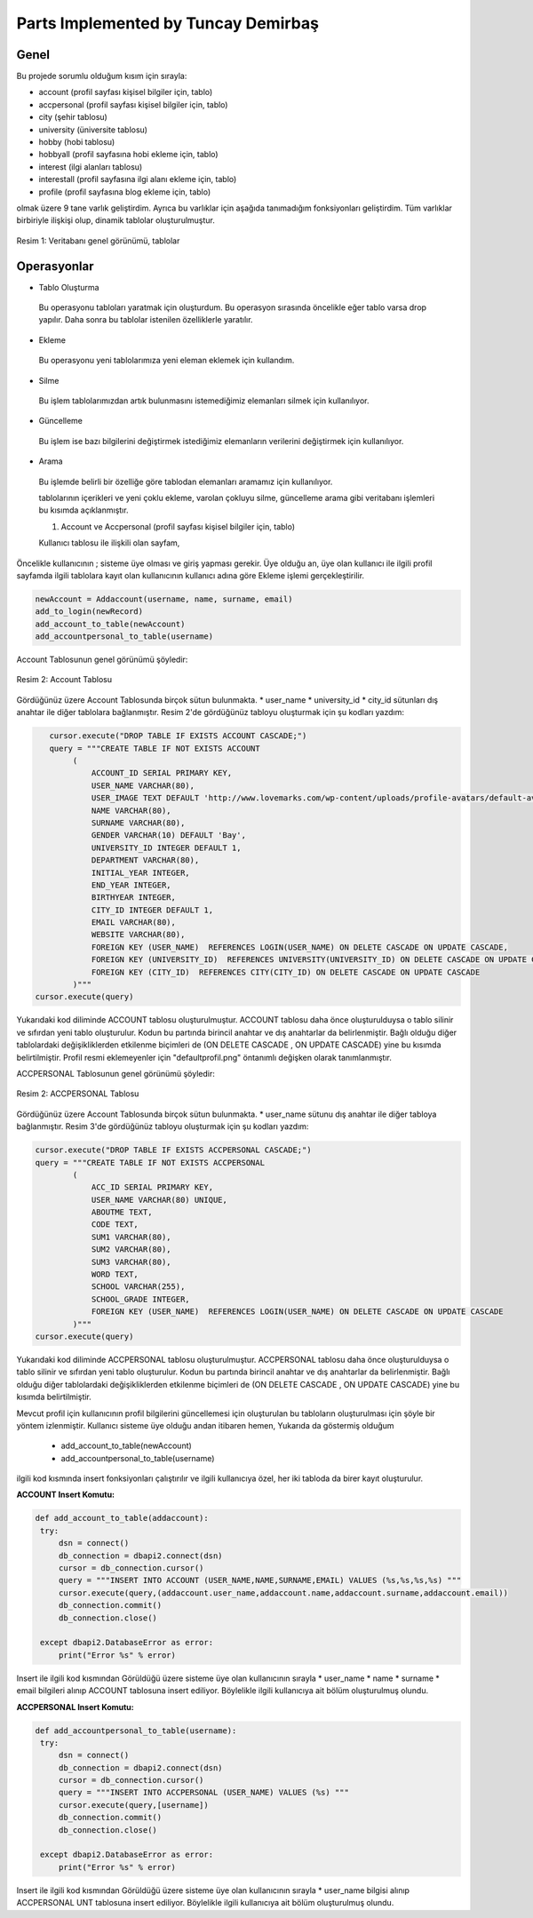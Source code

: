 Parts Implemented by Tuncay Demirbaş
================================
Genel
-----
Bu projede sorumlu olduğum kısım için sırayla:

* account (profil sayfası kişisel bilgiler için, tablo)
* accpersonal (profil sayfası kişisel bilgiler için, tablo)
* city (şehir tablosu)
* university (üniversite tablosu)
* hobby (hobi tablosu)
* hobbyall (profil sayfasına hobi ekleme için, tablo)
* interest (ilgi alanları tablosu)
* interestall (profil sayfasına ilgi alanı ekleme için, tablo)
* profile (profil sayfasına blog ekleme için, tablo)


olmak üzere 9 tane varlık geliştirdim. 
Ayrıca bu varlıklar için aşağıda tanımadığım fonksiyonları geliştirdim.
Tüm varlıklar birbiriyle ilişkişi olup, dinamik tablolar oluşturulmuştur.

.. figure:: tuncay/1.PNG
   :figclass: align-center
   
   Resim 1: Veritabanı genel görünümü, tablolar

Operasyonlar
------------

* Tablo Oluşturma
 Bu operasyonu tabloları yaratmak için oluşturdum. Bu operasyon sırasında öncelikle eğer tablo varsa drop yapılır. Daha sonra bu
 tablolar istenilen özelliklerle yaratılır.
* Ekleme
 Bu operasyonu yeni tablolarımıza yeni eleman eklemek için kullandım. 
* Silme
 Bu işlem tablolarımızdan artık bulunmasını istemediğimiz elemanları silmek için kullanılıyor.
* Güncelleme
 Bu işlem ise bazı bilgilerini değiştirmek istediğimiz elemanların verilerini değiştirmek için kullanılıyor.
* Arama
 Bu işlemde belirli bir özelliğe göre tablodan elemanları aramamız için kullanılıyor. 
 
 tablolarının içerikleri ve yeni çoklu ekleme, varolan çokluyu silme, güncelleme arama gibi veritabanı işlemleri bu kısımda açıklanmıştır.
 
 1. Account ve Accpersonal (profil sayfası kişisel bilgiler için, tablo)
 
 Kullanıcı tablosu ile ilişkili olan sayfam,
Öncelikle kullanıcının ;
sisteme üye olması ve giriş yapması gerekir.
Üye olduğu an, üye olan kullanıcı ile ilgili profil sayfamda ilgili tablolara kayıt olan kullanıcının kullanıcı adına göre Ekleme işlemi gerçekleştirilir.

.. code-block:: python

        newAccount = Addaccount(username, name, surname, email)
        add_to_login(newRecord)
        add_account_to_table(newAccount)
        add_accountpersonal_to_table(username)
        
Account Tablosunun genel görünümü şöyledir:

.. figure:: tuncay/2.PNG
   :figclass: align-center
   
   Resim 2: Account Tablosu
   
Gördüğünüz üzere Account Tablosunda birçok sütun bulunmakta.
* user_name
* university_id
* city_id
sütunları dış anahtar ile diğer tablolara bağlanmıştır.
Resim 2'de gördüğünüz tabloyu oluşturmak için şu kodları yazdım:

.. code-block:: python

           cursor.execute("DROP TABLE IF EXISTS ACCOUNT CASCADE;")
           query = """CREATE TABLE IF NOT EXISTS ACCOUNT
                (
                    ACCOUNT_ID SERIAL PRIMARY KEY,
                    USER_NAME VARCHAR(80),
                    USER_IMAGE TEXT DEFAULT 'http://www.lovemarks.com/wp-content/uploads/profile-avatars/default-avatar-tech-guy.png',
                    NAME VARCHAR(80),
                    SURNAME VARCHAR(80),
                    GENDER VARCHAR(10) DEFAULT 'Bay',
                    UNIVERSITY_ID INTEGER DEFAULT 1,
                    DEPARTMENT VARCHAR(80),
                    INITIAL_YEAR INTEGER,
                    END_YEAR INTEGER,
                    BIRTHYEAR INTEGER,
                    CITY_ID INTEGER DEFAULT 1,
                    EMAIL VARCHAR(80),
                    WEBSITE VARCHAR(80),
                    FOREIGN KEY (USER_NAME)  REFERENCES LOGIN(USER_NAME) ON DELETE CASCADE ON UPDATE CASCADE,
                    FOREIGN KEY (UNIVERSITY_ID)  REFERENCES UNIVERSITY(UNIVERSITY_ID) ON DELETE CASCADE ON UPDATE CASCADE,
                    FOREIGN KEY (CITY_ID)  REFERENCES CITY(CITY_ID) ON DELETE CASCADE ON UPDATE CASCADE
                )"""
        cursor.execute(query)
        
Yukarıdaki kod diliminde ACCOUNT tablosu oluşturulmuştur. ACCOUNT tablosu daha önce oluşturulduysa o tablo silinir ve sıfırdan yeni tablo oluşturulur. Kodun bu partında birincil anahtar ve dış anahtarlar da belirlenmiştir. Bağlı olduğu diğer tablolardaki değişikliklerden etkilenme biçimleri de (ON DELETE CASCADE , ON UPDATE CASCADE) yine bu kısımda belirtilmiştir. Profil resmi eklemeyenler için "defaultprofil.png" öntanımlı değişken olarak tanımlanmıştır.

ACCPERSONAL Tablosunun genel görünümü şöyledir:

.. figure:: tuncay/3.PNG
   :figclass: align-center
   
   Resim 2: ACCPERSONAL Tablosu
   
Gördüğünüz üzere Account Tablosunda birçok sütun bulunmakta.
* user_name
sütunu dış anahtar ile diğer tabloya bağlanmıştır.
Resim 3'de gördüğünüz tabloyu oluşturmak için şu kodları yazdım:

.. code-block:: python

        cursor.execute("DROP TABLE IF EXISTS ACCPERSONAL CASCADE;")
        query = """CREATE TABLE IF NOT EXISTS ACCPERSONAL
                (
                    ACC_ID SERIAL PRIMARY KEY,
                    USER_NAME VARCHAR(80) UNIQUE,
                    ABOUTME TEXT,
                    CODE TEXT,
                    SUM1 VARCHAR(80),
                    SUM2 VARCHAR(80),
                    SUM3 VARCHAR(80),
                    WORD TEXT,
                    SCHOOL VARCHAR(255),
                    SCHOOL_GRADE INTEGER,
                    FOREIGN KEY (USER_NAME)  REFERENCES LOGIN(USER_NAME) ON DELETE CASCADE ON UPDATE CASCADE
                )"""
        cursor.execute(query)
        
Yukarıdaki kod diliminde ACCPERSONAL tablosu oluşturulmuştur. ACCPERSONAL tablosu daha önce oluşturulduysa o tablo silinir ve sıfırdan yeni tablo oluşturulur. Kodun bu partında birincil anahtar ve dış anahtarlar da belirlenmiştir. Bağlı olduğu diğer tablolardaki değişikliklerden etkilenme biçimleri de (ON DELETE CASCADE , ON UPDATE CASCADE) yine bu kısımda belirtilmiştir.

Mevcut profil için kullanıcının profil bilgilerini güncellemesi için oluşturulan bu tabloların oluşturulması için şöyle bir yöntem izlenmiştir.
Kullanıcı sisteme üye olduğu andan itibaren hemen, Yukarıda da göstermiş olduğum 
 * add_account_to_table(newAccount)
 * add_accountpersonal_to_table(username)
ilgili kod kısmında insert fonksiyonları çalıştırılır ve ilgili kullanıcıya özel,
her iki tabloda da birer kayıt oluşturulur.

**ACCOUNT Insert Komutu:**

.. code-block:: python

   def add_account_to_table(addaccount):
    try:
        dsn = connect()
        db_connection = dbapi2.connect(dsn)
        cursor = db_connection.cursor()
        query = """INSERT INTO ACCOUNT (USER_NAME,NAME,SURNAME,EMAIL) VALUES (%s,%s,%s,%s) """
        cursor.execute(query,(addaccount.user_name,addaccount.name,addaccount.surname,addaccount.email))
        db_connection.commit()
        db_connection.close()

    except dbapi2.DatabaseError as error:
        print("Error %s" % error)
        
Insert ile ilgili kod kısmından Görüldüğü üzere sisteme üye olan kullanıcının sırayla
* user_name
* name
* surname
* email
bilgileri alınıp ACCOUNT tablosuna insert ediliyor. Böylelikle ilgili kullanıcıya ait bölüm oluşturulmuş olundu.

**ACCPERSONAL Insert Komutu:**

.. code-block:: python

   def add_accountpersonal_to_table(username):
    try:
        dsn = connect()
        db_connection = dbapi2.connect(dsn)
        cursor = db_connection.cursor()
        query = """INSERT INTO ACCPERSONAL (USER_NAME) VALUES (%s) """
        cursor.execute(query,[username])
        db_connection.commit()
        db_connection.close()

    except dbapi2.DatabaseError as error:
        print("Error %s" % error)
        
Insert ile ilgili kod kısmından Görüldüğü üzere sisteme üye olan kullanıcının sırayla
* user_name
bilgisi alınıp ACCPERSONAL UNT tablosuna insert ediliyor. Böylelikle ilgili kullanıcıya ait bölüm oluşturulmuş olundu.        
